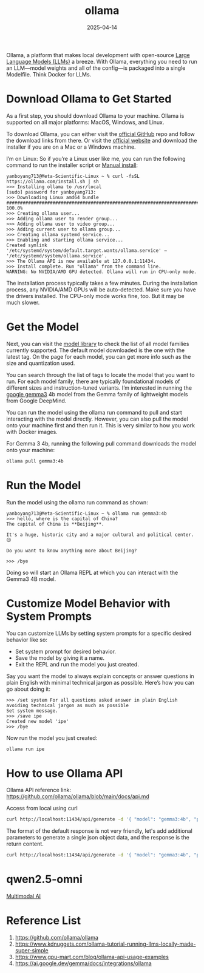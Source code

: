 :PROPERTIES:
:ID:       8ecb66b1-216b-4eb4-b20a-b9126aebb756
:END:
#+title: ollama
#+date: 2025-04-14

Ollama, a platform that makes local development with open-source [[id:ab03a99b-2c97-4664-a1e6-680a86721f3a][Large Language Models (LLMs)]] a breeze. With Ollama, everything you need to run an LLM—model weights and all of the config—is packaged into a single Modelfile. Think Docker for LLMs.

* Download Ollama to Get Started
As a first step, you should download Ollama to your machine. Ollama is supported on all major platforms: MacOS, Windows, and Linux.

To download Ollama, you can either visit the [[https://github.com/ollama/ollama][official GitHub]] repo and follow the download links from there. Or visit the [[https://ollama.com/][official website]] and download the installer if you are on a Mac or a Windows machine.

I’m on Linux: So if you’re a Linux user like me, you can run the following command to run the installer script or [[https://github.com/ollama/ollama/blob/main/docs/linux.md#manual-install][Manual install]]:

#+begin_src console
yanboyang713@Meta-Scientific-Linux ~ % curl -fsSL https://ollama.com/install.sh | sh
>>> Installing ollama to /usr/local
[sudo] password for yanboyang713:
>>> Downloading Linux amd64 bundle
######################################################################## 100.0%
>>> Creating ollama user...
>>> Adding ollama user to render group...
>>> Adding ollama user to video group...
>>> Adding current user to ollama group...
>>> Creating ollama systemd service...
>>> Enabling and starting ollama service...
Created symlink '/etc/systemd/system/default.target.wants/ollama.service' → '/etc/systemd/system/ollama.service'.
>>> The Ollama API is now available at 127.0.0.1:11434.
>>> Install complete. Run "ollama" from the command line.
WARNING: No NVIDIA/AMD GPU detected. Ollama will run in CPU-only mode.
#+end_src

The installation process typically takes a few minutes. During the installation process, any NVIDIA/AMD GPUs will be auto-detected. Make sure you have the drivers installed. The CPU-only mode works fine, too. But it may be much slower.

* Get the Model
Next, you can visit the [[https://ollama.com/library][model library]] to check the list of all model families currently supported. The default model downloaded is the one with the latest tag. On the page for each model, you can get more info such as the size and quantization used.

You can search through the list of tags to locate the model that you want to run. For each model family, there are typically foundational models of different sizes and instruction-tuned variants. I’m interested in running the [[id:17dc3f87-99c6-4d34-afe1-11eab6245216][google gemma3]] 4b model from the Gemma family of lightweight models from Google DeepMind.

You can run the model using the ollama run command to pull and start interacting with the model directly. However, you can also pull the model onto your machine first and then run it. This is very similar to how you work with Docker images.

For Gemma 3 4b, running the following pull command downloads the model onto your machine:
#+begin_src bash
 ollama pull gemma3:4b  
#+end_src
* Run the Model
Run the model using the ollama run command as shown:
#+begin_src console
yanboyang713@Meta-Scientific-Linux ~ % ollama run gemma3:4b
>>> hello, where is the capital of China?
The capital of China is **Beijing**.

It's a huge, historic city and a major cultural and political center. 😊

Do you want to know anything more about Beijing?

>>> /bye
#+end_src
 
Doing so will start an Ollama REPL at which you can interact with the Gemma3 4B model.
* Customize Model Behavior with System Prompts
You can customize LLMs by setting system prompts for a specific desired behavior like so:
+ Set system prompt for desired behavior.
+ Save the model by giving it a name.
+ Exit the REPL and run the model you just created.
  
Say you want the model to always explain concepts or answer questions in plain English with minimal technical jargon as possible. Here’s how you can go about doing it:
#+begin_src file
>>> /set system For all questions asked answer in plain English avoiding technical jargon as much as possible
Set system message.
>>> /save ipe
Created new model 'ipe'
>>> /bye
#+end_src

Now run the model you just created:
#+begin_src bash
ollama run ipe
#+end_src

* How to use Ollama API
Ollama API reference link: https://github.com/ollama/ollama/blob/main/docs/api.md

Access from local using curl
#+begin_src bash
  curl http://localhost:11434/api/generate -d '{ "model": "gemma3:4b", "prompt": "How are you today?"}'
#+end_src
The format of the default response is not very friendly, let's add additional parameters to generate a single json object data, and the response is the return content.

#+begin_src bash
  curl http://localhost:11434/api/generate -d '{ "model": "gemma3:4b", "prompt": "How are you today?", "stream": false}'
#+end_src

* qwen2.5-omni
[[id:03f6703f-fe08-407b-9e23-72e3ed9db00d][Multimodal AI]]

* Reference List
1. https://github.com/ollama/ollama
2. https://www.kdnuggets.com/ollama-tutorial-running-llms-locally-made-super-simple
3. https://www.gpu-mart.com/blog/ollama-api-usage-examples
4. https://ai.google.dev/gemma/docs/integrations/ollama

